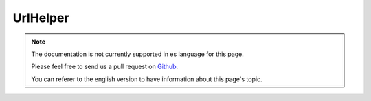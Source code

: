 UrlHelper
##########

.. php:namespace:: Cake\View\UrlHelper

.. php:class:: UrlHelper(View $view, array $config = [])

.. note::
    The documentation is not currently supported in es language for this page.

    Please feel free to send us a pull request on
    `Github <https://github.com/cakephp/docs>`_.

    You can referer to the english
    version to have information about this page's topic.

.. meta::
    :title lang=es: UrlHelper
    :description lang=es: The role of the UrlHelper in CakePHP is to help build urls.
    :keywords lang=es: url helper,url
